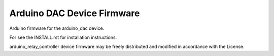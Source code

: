 Arduino DAC Device Firmware
---------------------------

Arduino firmware for the arduino_dac device.

For see the INSTALL.rst for installation instructions.

arduino_relay_controller device firmware may be freely distributed and
modified in accordance with the License.
